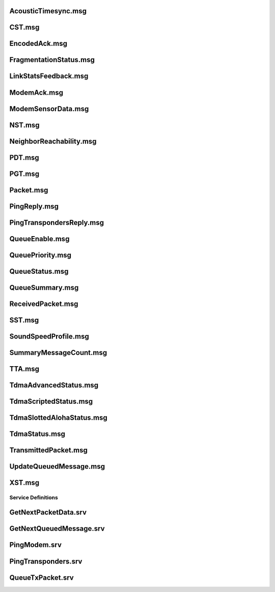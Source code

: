 AcousticTimesync.msg
====================

.. ros_message:: ros_acomms_msgs/AcousticTimesync

CST.msg
=======

.. ros_message:: ros_acomms_msgs/CST

EncodedAck.msg
==============

.. ros_message:: ros_acomms_msgs/EncodedAck

FragmentationStatus.msg
=======================

.. ros_message:: ros_acomms_msgs/FragmentationStatus

LinkStatsFeedback.msg
=====================

.. ros_message:: ros_acomms_msgs/LinkStatsFeedback

ModemAck.msg
============

.. ros_message:: ros_acomms_msgs/ModemAck

ModemSensorData.msg
===================

.. ros_message:: ros_acomms_msgs/ModemSensorData

NST.msg
=======

.. ros_message:: ros_acomms_msgs/NST

NeighborReachability.msg
========================

.. ros_message:: ros_acomms_msgs/NeighborReachability

PDT.msg
=======

.. ros_message:: ros_acomms_msgs/PDT

PGT.msg
=======

.. ros_message:: ros_acomms_msgs/PGT

Packet.msg
==========

.. ros_message:: ros_acomms_msgs/Packet

PingReply.msg
=============

.. ros_message:: ros_acomms_msgs/PingReply

PingTranspondersReply.msg
=========================

.. ros_message:: ros_acomms_msgs/PingTranspondersReply

QueueEnable.msg
===============

.. ros_message:: ros_acomms_msgs/QueueEnable

QueuePriority.msg
=================

.. ros_message:: ros_acomms_msgs/QueuePriority

QueueStatus.msg
===============

.. ros_message:: ros_acomms_msgs/QueueStatus

QueueSummary.msg
================

.. ros_message:: ros_acomms_msgs/QueueSummary

ReceivedPacket.msg
==================

.. ros_message:: ros_acomms_msgs/ReceivedPacket

SST.msg
=======

.. ros_message:: ros_acomms_msgs/SST

SoundSpeedProfile.msg
=====================

.. ros_message:: ros_acomms_msgs/SoundSpeedProfile

SummaryMessageCount.msg
=======================

.. ros_message:: ros_acomms_msgs/SummaryMessageCount

TTA.msg
=======

.. ros_message:: ros_acomms_msgs/TTA

TdmaAdvancedStatus.msg
======================

.. ros_message:: ros_acomms_msgs/TdmaAdvancedStatus

TdmaScriptedStatus.msg
======================

.. ros_message:: ros_acomms_msgs/TdmaScriptedStatus

TdmaSlottedAlohaStatus.msg
==========================

.. ros_message:: ros_acomms_msgs/TdmaSlottedAlohaStatus

TdmaStatus.msg
==============

.. ros_message:: ros_acomms_msgs/TdmaStatus

TransmittedPacket.msg
=====================

.. ros_message:: ros_acomms_msgs/TransmittedPacket

UpdateQueuedMessage.msg
=======================

.. ros_message:: ros_acomms_msgs/UpdateQueuedMessage

XST.msg
=======

.. ros_message:: ros_acomms_msgs/XST

Service Definitions
-------------------

GetNextPacketData.srv
=====================

.. ros_service:: ros_acomms_msgs/GetNextPacketData

GetNextQueuedMessage.srv
========================

.. ros_service:: ros_acomms_msgs/GetNextQueuedMessage

PingModem.srv
=============

.. ros_service:: ros_acomms_msgs/PingModem

PingTransponders.srv
=====================

.. ros_service:: ros_acomms_msgs/PingTransponders

QueueTxPacket.srv
=================

.. ros_service:: ros_acomms_msgs/QueueTxPacket
